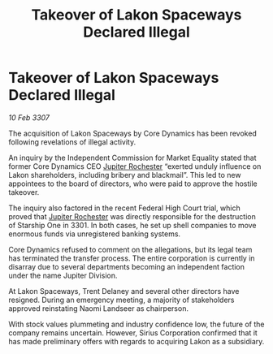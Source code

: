 :PROPERTIES:
:ID:       39eddecf-2860-436c-8008-a0584d348402
:ROAM_REFS: https://cms.zaonce.net/en-GB/jsonapi/node/galnet_article/dd6d73ec-2e08-4613-a132-34e429ed0498?resourceVersion=id%3A4930
:END:
#+title: Takeover of Lakon Spaceways Declared Illegal
#+filetags: :3307:Federation:galnet:

* Takeover of Lakon Spaceways Declared Illegal

/10 Feb 3307/

The acquisition of Lakon Spaceways by Core Dynamics has been revoked following revelations of illegal activity. 

An inquiry by the Independent Commission for Market Equality stated that former Core Dynamics CEO [[id:c33064d1-c2a0-4ac3-89fe-57eedb7ef9c8][Jupiter Rochester]] “exerted unduly influence on Lakon shareholders, including bribery and blackmail”. This led to new appointees to the board of directors, who were paid to approve the hostile takeover. 

The inquiry also factored in the recent Federal High Court trial, which proved that [[id:c33064d1-c2a0-4ac3-89fe-57eedb7ef9c8][Jupiter Rochester]] was directly responsible for the destruction of Starship One in 3301. In both cases, he set up shell companies to move enormous funds via unregistered banking systems. 

Core Dynamics refused to comment on the allegations, but its legal team has terminated the transfer process. The entire corporation is currently in disarray due to several departments becoming an independent faction under the name Jupiter Division. 

At Lakon Spaceways, Trent Delaney and several other directors have resigned. During an emergency meeting, a majority of stakeholders approved reinstating Naomi Landseer as chairperson. 

With stock values plummeting and industry confidence low, the future of the company remains uncertain. However, Sirius Corporation confirmed that it has made preliminary offers with regards to acquiring Lakon as a subsidiary.
